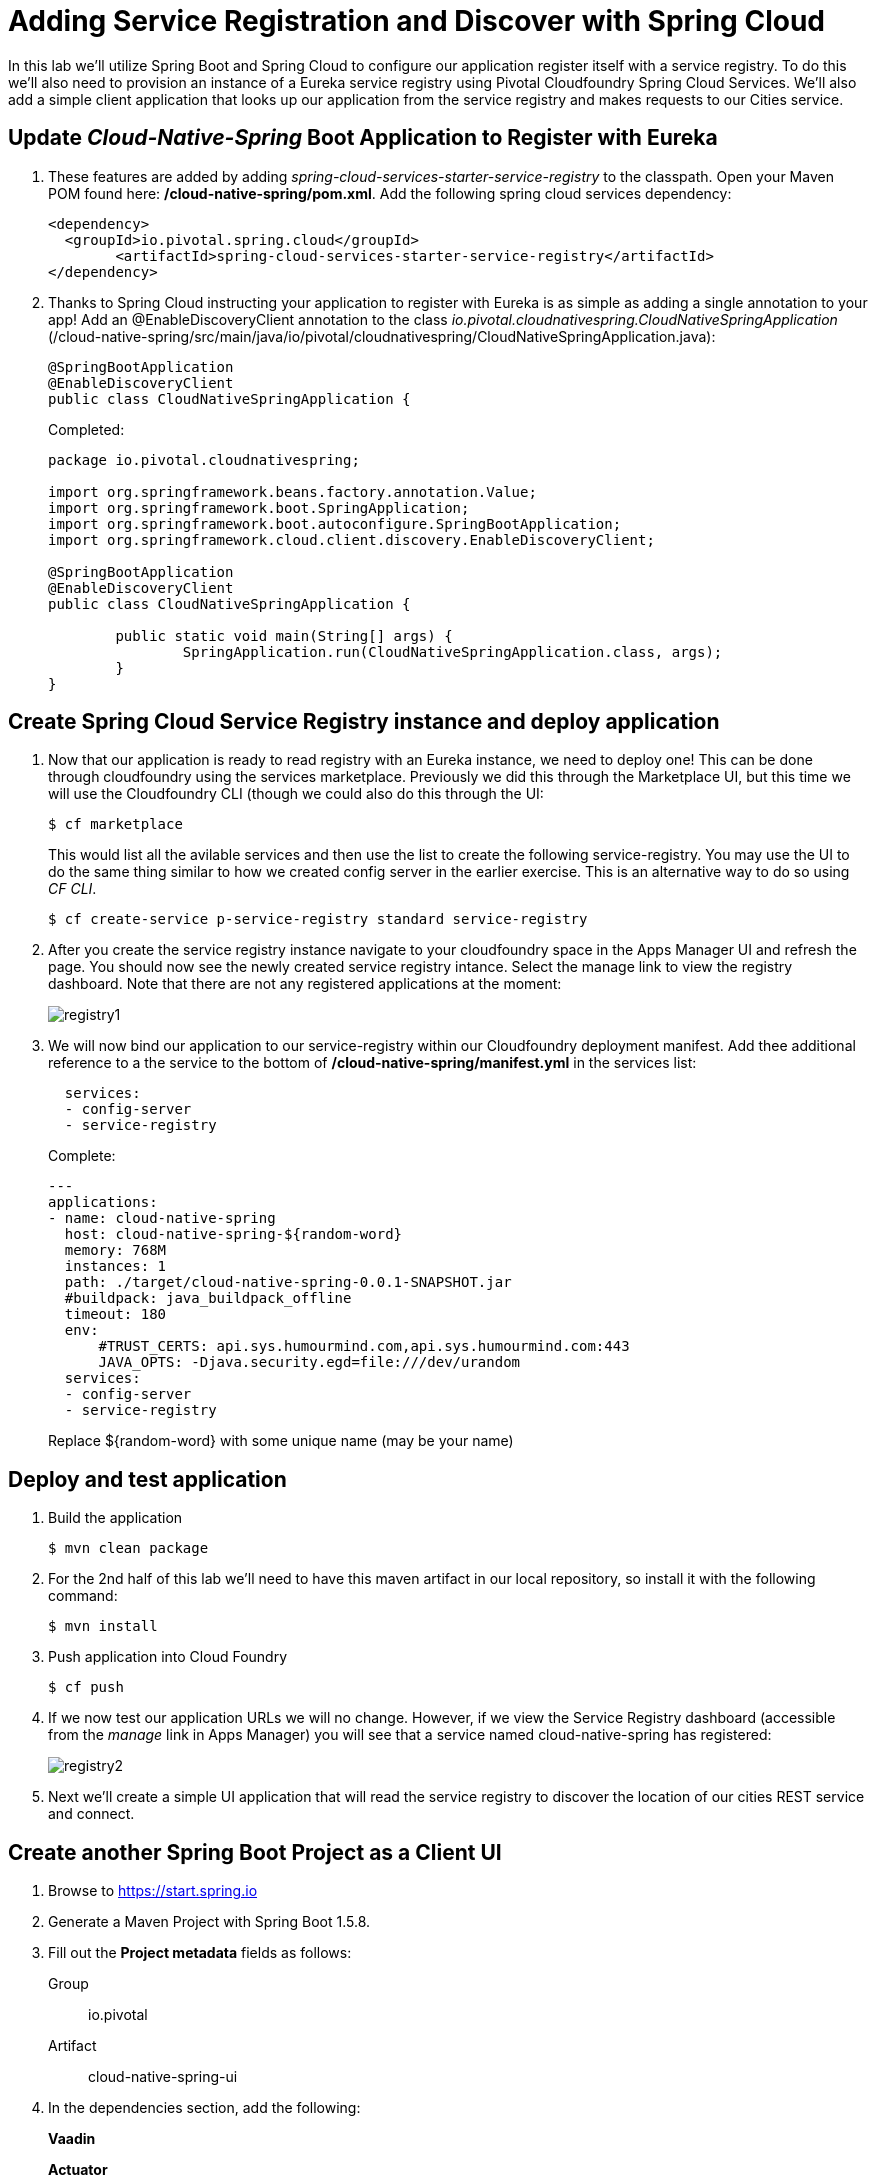 = Adding Service Registration and Discover with Spring Cloud

In this lab we'll utilize Spring Boot and Spring Cloud to configure our application register itself with a service registry.  To do this we'll also need to provision an instance of a Eureka service registry using Pivotal Cloudfoundry Spring Cloud Services.  We'll also add a simple client application that looks up our application from the service registry and makes requests to our Cities service.

== Update _Cloud-Native-Spring_ Boot Application to Register with Eureka

. These features are added by adding _spring-cloud-services-starter-service-registry_ to the classpath. Open your Maven POM found here: */cloud-native-spring/pom.xml*. Add the following spring cloud services dependency:
+
[source, xml]
---------------------------------------------------------------------
<dependency>
  <groupId>io.pivotal.spring.cloud</groupId>
	<artifactId>spring-cloud-services-starter-service-registry</artifactId>
</dependency>
---------------------------------------------------------------------
+

. Thanks to Spring Cloud instructing your application to register with Eureka is as simple as adding a single annotation to your app! Add an @EnableDiscoveryClient annotation to the class _io.pivotal.cloudnativespring.CloudNativeSpringApplication_ (/cloud-native-spring/src/main/java/io/pivotal/cloudnativespring/CloudNativeSpringApplication.java):
+
[source, java, numbered]
---------------------------------------------------------------------
@SpringBootApplication
@EnableDiscoveryClient
public class CloudNativeSpringApplication {
---------------------------------------------------------------------
+
Completed:
+
[source,java,numbered]
---------------------------------------------------------------------
package io.pivotal.cloudnativespring;

import org.springframework.beans.factory.annotation.Value;
import org.springframework.boot.SpringApplication;
import org.springframework.boot.autoconfigure.SpringBootApplication;
import org.springframework.cloud.client.discovery.EnableDiscoveryClient;

@SpringBootApplication
@EnableDiscoveryClient
public class CloudNativeSpringApplication {

	public static void main(String[] args) {
		SpringApplication.run(CloudNativeSpringApplication.class, args);
	}
}
---------------------------------------------------------------------

== Create Spring Cloud Service Registry instance and deploy application

. Now that our application is ready to read registry with an Eureka instance, we need to deploy one!  This can be done through cloudfoundry using the services marketplace.  Previously we did this through the Marketplace UI, but this time we will use the Cloudfoundry CLI (though we could also do this through the UI:
+
[source,bash]
---------------------------------------------------------------------
$ cf marketplace
---------------------------------------------------------------------
This would list all the avilable services and then use the list to create the following service-registry. You may use the UI to do the same thing similar to how we created config server in the earlier exercise. This is an alternative way to do so using _CF CLI_.
+
[source,bash]
---------------------------------------------------------------------
$ cf create-service p-service-registry standard service-registry
---------------------------------------------------------------------

. After you create the service registry instance navigate to your cloudfoundry space in the Apps Manager UI and refresh the page.  You should now see the newly created service registry intance.  Select the manage link to view the registry dashboard.  Note that there are not any registered applications at the moment:
+
image::images/registry1.jpg[]

. We will now bind our application to our service-registry within our Cloudfoundry deployment manifest.  Add thee additional reference to a the service to the bottom of */cloud-native-spring/manifest.yml* in the services list:
+
[source, yml]
---------------------------------------------------------------------
  services:
  - config-server
  - service-registry
---------------------------------------------------------------------
+
Complete:
+
[source, yml]
---------------------------------------------------------------------
---
applications:
- name: cloud-native-spring
  host: cloud-native-spring-${random-word}
  memory: 768M
  instances: 1
  path: ./target/cloud-native-spring-0.0.1-SNAPSHOT.jar
  #buildpack: java_buildpack_offline
  timeout: 180
  env:
      #TRUST_CERTS: api.sys.humourmind.com,api.sys.humourmind.com:443
      JAVA_OPTS: -Djava.security.egd=file:///dev/urandom
  services:
  - config-server
  - service-registry
---------------------------------------------------------------------
Replace ${random-word} with some unique name (may be your name)

== Deploy and test application

. Build the application
+
[source,bash]
---------------------------------------------------------------------
$ mvn clean package
---------------------------------------------------------------------

. For the 2nd half of this lab we'll need to have this maven artifact in our local repository, so install it with the following command:
+
[source,bash]
---------------------------------------------------------------------
$ mvn install
---------------------------------------------------------------------

. Push application into Cloud Foundry
+
[source,bash]
---------------------------------------------------------------------
$ cf push
---------------------------------------------------------------------

. If we now test our application URLs we will no change.  However, if we view the Service Registry dashboard (accessible from the _manage_ link in Apps Manager) you will see that a service named cloud-native-spring has registered:
+
image::images/registry2.jpg[]

. Next we'll create a simple UI application that will read the service registry to discover the location of our cities REST service and connect.

== Create another Spring Boot Project as a Client UI

. Browse to https://start.spring.io

. Generate a Maven Project with Spring Boot 1.5.8.

. Fill out the *Project metadata* fields as follows:
+
Group:: +io.pivotal+
Artifact:: +cloud-native-spring-ui+

. In the dependencies section, add the following:
+
*Vaadin* 
+
*Actuator* 
+
*Feign*
+
*Rest Repositories*

. Click the _Generate Project_ button. Your browser will download a zip file.

. Copy then unpack the downloaded zip file to *demo05/cloud-native-spring-ui*
+

. Import the project’s pom.xml into your editor/IDE of choice.

. We will need to add a the general entry for Spring Cloud dependency management as we added to our other project.  Open your Maven POM found here: */cloud-native-spring-ui/pom.xml*:
+
[source, xml]
---------------------------------------------------------------------
<dependencyManagement>
		<dependencies>
			<dependency>
				<groupId>io.pivotal.spring.cloud</groupId>
				<artifactId>spring-cloud-services-dependencies</artifactId>
				<version>1.4.1.RELEASE</version>
				<type>pom</type>
				<scope>import</scope>
			</dependency>
			<dependency>
				<groupId>org.springframework.cloud</groupId>
				<artifactId>spring-cloud-dependencies</artifactId>
				<version>Dalston.SR4</version>
				<type>pom</type>
				<scope>import</scope>
			</dependency>
		</dependencies>
	</dependencyManagement>
---------------------------------------------------------------------

. As before, we need to add _spring-cloud-services-starter-service-registry_ to the classpath.  Add this to your POM:
+
[source, xml]
---------------------------------------------------------------------
<dependency>
  <groupId>io.pivotal.spring.cloud</groupId>
	<artifactId>spring-cloud-services-starter-service-registry</artifactId>
</dependency>
---------------------------------------------------------------------
+
. Add the domain object - City
Create the package `io.pivotal.cloudnativespringui.domain` and in that package create the class `City`. Into that file you can paste the following source code, which represents cities based on postal codes, global coordinates, etc:
+
[source, java, numbered]
---------------------------------------------------------------------
package io.pivotal.cloudnativespringui.domain;

public class City implements Serializable {
    private static final long serialVersionUID = 1L;

    private long id;

    private String name;

    private String county;

    private String stateCode;

    private String postalCode;

    private String latitude;

    private String longitude;

    public String getName() { return name; }

    public void setName(String name) { this.name = name; }

    public String getPostalCode() { return postalCode; }

    public void setPostalCode(String postalCode) { this.postalCode = postalCode; }

    public long getId() { return id; }

    public void setId(long id) { this.id = id; }

    public String getStateCode() { return stateCode; }

    public void setStateCode(String stateCode) { this.stateCode = stateCode; }

    public String getCounty() { return county; }

    public void setCounty(String county) { this.county = county; }

    public String getLatitude() { return latitude; }

    public void setLatitude(String latitude) { this.latitude = latitude; }

    public String getLongitude() { return longitude; }

    public void setLongitude(String longitude) { this.longitude = longitude; }
}

---------------------------------------------------------------------

. Since this UI is going to consume REST services its an awesome opportunity to use Feign.  Feign will handle *ALL* the work of invoking our services and marshalling/unmarshalling JSON into domain objects.  We'll add a Feign Client interface into our app.  Take note of how Feign references the downstream service; its only the name of the service it will lookup from Eureka service registry.  Add the following interface declaration to the _CloudNativeSpringUIApplication_:
+
[source,java,numbered]
---------------------------------------------------------------------
    @FeignClient(name = "cloud-native-spring")
    interface CityClientService {

        @RequestMapping(method = RequestMethod.GET, value = "/cities", consumes = "application/hal+json")
        Resources<City> getCities();
    }
---------------------------------------------------------------------
. Add a class to access the above created service
+
[source,java,numbered]
---------------------------------------------------------------------
    @Component
    class CityClient {

        private CityClientService service;

        public CityClient(CityClientService service) {
            this.service = service;
        }

        public Resources<City> getCities(){
            return service.getCities();
        }

    }
---------------------------------------------------------------------
+
We'll also need to add a few annotations to our boot application:
+
[source,java,numbered]
---------------------------------------------------------------------
@SpringBootApplication
@EnableFeignClients
@EnableDiscoveryClient
public class CloudNativeSpringUiApplication {
---------------------------------------------------------------------
+
Completed:
+
[source,java,numbered]
---------------------------------------------------------------------
package io.pivotal.cloudnativespringui;

import java.util.Collections;

import org.springframework.boot.SpringApplication;
import org.springframework.boot.autoconfigure.SpringBootApplication;
import org.springframework.cloud.client.discovery.EnableDiscoveryClient;
import org.springframework.cloud.netflix.feign.EnableFeignClients;
import org.springframework.cloud.netflix.feign.FeignClient;
import org.springframework.hateoas.Resources;
import org.springframework.stereotype.Component;
import org.springframework.web.bind.annotation.RequestMapping;
import org.springframework.web.bind.annotation.RequestMethod;

import io.pivotal.cloudnativespringui.domain.City;

@SpringBootApplication
@EnableFeignClients
@EnableDiscoveryClient
public class CloudNativeSpringUiApplication {

	public static void main(String[] args) {
		SpringApplication.run(CloudNativeSpringUiApplication.class, args);
	}

    @Component
    class CityClient {

        private CityClientService service;

        public CityClient(CityClientService service) {
            this.service = service;
        }

        public Resources<City> getCities(){
            return service.getCities();
        }

    }

    @FeignClient(name = "cloud-native-spring")
    interface CityClientService {

        @RequestMapping(method = RequestMethod.GET, value = "/cities", consumes = "application/hal+json")
        Resources<City> getCities();
    }
}

---------------------------------------------------------------------

. Next we'll create a Vaadin UI for rendering our data.  The point of this workshop isn't to go into detail on creating UIs; for now suffice to say that Vaadin is a great tool for quickly creating User Interfaces.  Our UI will consume our Feign client we just created.  Create the class _io.pivotal.cloudnativespringui.AppUI_ (/cloud-native-spring-ui/src/main/java/io/pivotal/cloudnativespringui/AppUI.java) and into it paste the following code:
+
[source,java]
---------------------------------------------------------------------
package io.pivotal.cloudnativespringui;

import com.vaadin.annotations.Theme;

import com.vaadin.server.VaadinRequest;
import com.vaadin.spring.annotation.SpringUI;
import com.vaadin.ui.Grid;
import com.vaadin.ui.UI;
import io.pivotal.cloudnativespringui.domain.City;
import org.springframework.beans.factory.annotation.Autowired;

import java.util.ArrayList;
import java.util.Collection;

@SpringUI
@Theme("valo")
public class AppUI extends UI {

    private final CloudNativeSpringUiApplication.CityClient _client;
    private final Grid<City> _grid;

    @Autowired
    public AppUI(CloudNativeSpringUiApplication.CityClient client) {
        _client = client;
        _grid = new Grid<>(City.class);
    }

    @Override
    protected void init(VaadinRequest request) {
        setContent(_grid);
        _grid.setWidth(100, Unit.PERCENTAGE);
        _grid.setHeight(100, Unit.PERCENTAGE);
        Collection<City> collection = new ArrayList<>();
        _client.getCities().forEach(collection::add);
        _grid.setItems(collection);
    }
}
---------------------------------------------------------------------
. We'll also want to give our UI App a name so that it can register properly with Eureka and potentially use cloud config in the future.
Rename */cloud-native-spring-ui/src/main/resources/application.properties* to */cloud-native-spring-ui/src/main/resources/application.yml* Add the following configuration to */cloud-native-spring-ui/src/main/resources/application.yml*:
+
[source, yaml]
---------------------------------------------------------------------
spring:
  application:
    name: cloud-native-spring-ui
---------------------------------------------------------------------
Complete:
+
[source, yaml]
---------------------------------------------------------------------
spring:
  application:
    name: cloud-native-spring-ui
security:
  basic:
    enabled: false
endpoints:
  sensitive: false

management:
  security:
    enabled: false
  cloudfoundry:
    enabled: true
    skip-ssl-validation: true
---------------------------------------------------------------------

== Deploy and test application

. Build the application.  We have to skip the tests otherwise we may fail because of having 2 spring boot apps on the classpath
+
[source,bash]
---------------------------------------------------------------------
$ mvn clean package -DskipTests
---------------------------------------------------------------------

. Create an application manifest in the root folder /cloud-native-spring-ui
+
$ touch manifest.yml

. Add application metadata
+
[source, bash]
---------------------------------------------------------------------
---
applications:
- name: cloud-native-spring-ui
  host: cloud-native-spring-ui-${random-word}
  memory: 768M
  instances: 1
  path: ./target/cloud-native-spring-ui-0.0.1-SNAPSHOT.jar
  #buildpack: java_buildpack_offline
  timeout: 180
  env:
      #TRUST_CERTS: api.sys.humourmind.com,api.sys.humourmind.com:443
      JAVA_OPTS: -Djava.security.egd=file:///dev/urandom
  services:
  - service-registry
---------------------------------------------------------------------
Replace ${random-word} with some unique name (may be your name)

. Push application into Cloud Foundry
+
[source,bash]
---------------------------------------------------------------------
$ cf push
---------------------------------------------------------------------

. Test your application by navigating to the root URL of the application, which will invoke Vaadin UI.  You should now see a table listing the first set of rows returned from the cities microservice:
+
image::images/ui.jpg[]

. From a commandline stop the cloud-native-spring microservice (the original city service, not the new UI)
+
[source,bash]
---------------------------------------------------------------------
$ cf stop cloud-native-spring
---------------------------------------------------------------------
. Refresh the UI app.  What happens?  Now you get a nasty error that is not very user friendly!

. Next we'll learn how to make our UI Application more resilient in the case that our downstream services are unavailable.
